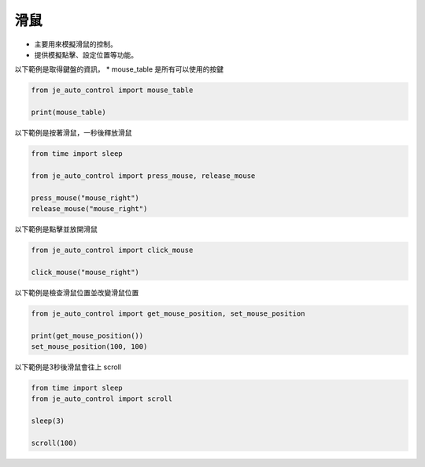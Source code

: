 滑鼠
----

* 主要用來模擬滑鼠的控制。
* 提供模擬點擊、設定位置等功能。

以下範例是取得鍵盤的資訊，
* mouse_table 是所有可以使用的按鍵

.. code-block:: python

    from je_auto_control import mouse_table

    print(mouse_table)

以下範例是按著滑鼠，一秒後釋放滑鼠

.. code-block:: python

    from time import sleep

    from je_auto_control import press_mouse, release_mouse

    press_mouse("mouse_right")
    release_mouse("mouse_right")

以下範例是點擊並放開滑鼠

.. code-block:: python

    from je_auto_control import click_mouse

    click_mouse("mouse_right")

以下範例是檢查滑鼠位置並改變滑鼠位置

.. code-block:: python

    from je_auto_control import get_mouse_position, set_mouse_position

    print(get_mouse_position())
    set_mouse_position(100, 100)

以下範例是3秒後滑鼠會往上 scroll

.. code-block:: python

    from time import sleep
    from je_auto_control import scroll

    sleep(3)

    scroll(100)